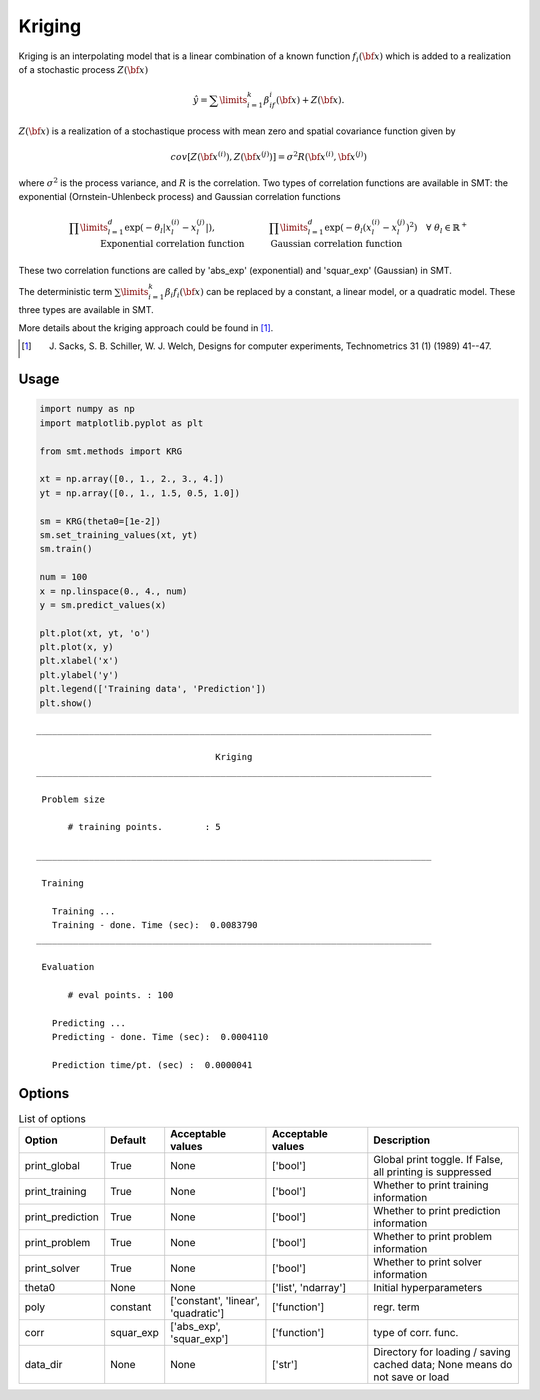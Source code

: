 Kriging
=======

Kriging is an interpolating model that is a linear combination of a known function :math:`f_i({\bf x})` which is added to a realization of a stochastic process :math:`Z({\bf x})`

.. math::
  \begin{equation}
  \hat{y} = \sum\limits_{i=1}^k\beta_if_i({\bf x})+Z({\bf x}).
  \end{equation}

:math:`Z({\bf x})` is a realization of a stochastique process with mean zero and spatial covariance function given by

.. math::
  \begin{equation}
  cov\left[Z\left({\bf x}^{(i)}\right),Z\left({\bf x}^{(j)}\right)\right] =\sigma^2R\left({\bf x}^{(i)},{\bf x}^{(j)}\right)
  \end{equation}

where :math:`\sigma^2` is the process variance, and :math:`R` is the correlation.
Two types of correlation functions are available in SMT: the exponential (Ornstein-Uhlenbeck process) and Gaussian correlation functions

.. math::
  \begin{equation}
  \prod\limits_{l=1}^d\exp\left(-\theta_l\left|x_l^{(i)}-x_l^{(j)}\right|\right),\qquad \qquad \qquad\prod\limits_{l=1}^d\exp\left(-\theta_l\left(x_l^{(i)}-x_l^{(j)}\right)^{2}\right) \quad \forall\ \theta_l\in\mathbb{R}^+\\
  \text{Exponential correlation function} \quad \qquad\text{Gaussian correlation function}\qquad \qquad
  \end{equation}

These two correlation functions are called by 'abs_exp' (exponential) and 'squar_exp' (Gaussian) in SMT.

The deterministic term :math:`\sum\limits_{i=1}^k\beta_i f_i({\bf x})` can be replaced by a constant, a linear model, or a quadratic model.
These three types are available in SMT.

More details about the kriging approach could be found in [1]_.

.. [1] J. Sacks, S. B. Schiller, W. J. Welch, Designs for computer experiments, Technometrics 31 (1) (1989) 41--47.

Usage
-----

.. code-block:: python

  import numpy as np
  import matplotlib.pyplot as plt
  
  from smt.methods import KRG
  
  xt = np.array([0., 1., 2., 3., 4.])
  yt = np.array([0., 1., 1.5, 0.5, 1.0])
  
  sm = KRG(theta0=[1e-2])
  sm.set_training_values(xt, yt)
  sm.train()
  
  num = 100
  x = np.linspace(0., 4., num)
  y = sm.predict_values(x)
  
  plt.plot(xt, yt, 'o')
  plt.plot(x, y)
  plt.xlabel('x')
  plt.ylabel('y')
  plt.legend(['Training data', 'Prediction'])
  plt.show()
  
::

  ___________________________________________________________________________
     
                                    Kriging
  ___________________________________________________________________________
     
   Problem size
     
        # training points.        : 5
     
  ___________________________________________________________________________
     
   Training
     
     Training ...
     Training - done. Time (sec):  0.0083790
  ___________________________________________________________________________
     
   Evaluation
     
        # eval points. : 100
     
     Predicting ...
     Predicting - done. Time (sec):  0.0004110
     
     Prediction time/pt. (sec) :  0.0000041
     
  
.. figure:: krg.png
  :scale: 80 %
  :align: center

Options
-------

.. list-table:: List of options
  :header-rows: 1
  :widths: 15, 10, 20, 20, 30
  :stub-columns: 0

  *  -  Option
     -  Default
     -  Acceptable values
     -  Acceptable values
     -  Description
  *  -  print_global
     -  True
     -  None
     -  ['bool']
     -  Global print toggle. If False, all printing is suppressed
  *  -  print_training
     -  True
     -  None
     -  ['bool']
     -  Whether to print training information
  *  -  print_prediction
     -  True
     -  None
     -  ['bool']
     -  Whether to print prediction information
  *  -  print_problem
     -  True
     -  None
     -  ['bool']
     -  Whether to print problem information
  *  -  print_solver
     -  True
     -  None
     -  ['bool']
     -  Whether to print solver information
  *  -  theta0
     -  None
     -  None
     -  ['list', 'ndarray']
     -  Initial hyperparameters
  *  -  poly
     -  constant
     -  ['constant', 'linear', 'quadratic']
     -  ['function']
     -  regr. term
  *  -  corr
     -  squar_exp
     -  ['abs_exp', 'squar_exp']
     -  ['function']
     -  type of corr. func.
  *  -  data_dir
     -  None
     -  None
     -  ['str']
     -  Directory for loading / saving cached data; None means do not save or load
